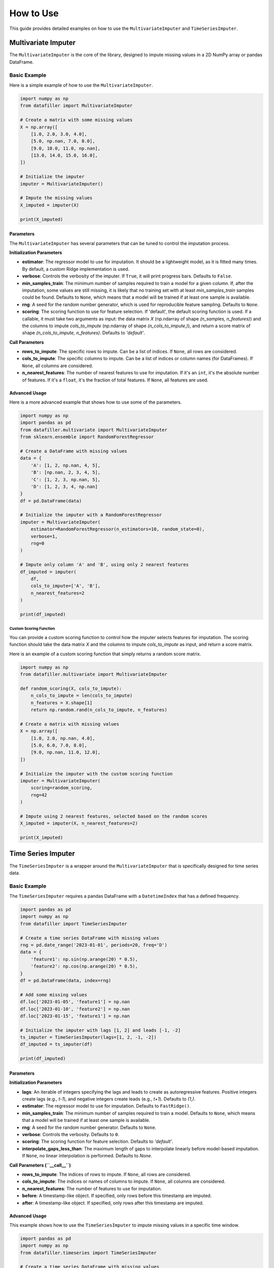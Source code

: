 How to Use
##########

This guide provides detailed examples on how to use the ``MultivariateImputer`` and ``TimeSeriesImputer``.

Multivariate Imputer
********************

The ``MultivariateImputer`` is the core of the library, designed to impute missing values in a 2D NumPy array or pandas DataFrame.

Basic Example
=============

Here is a simple example of how to use the ``MultivariateImputer``.

.. code-block:: python

    import numpy as np
    from datafiller import MultivariateImputer

    # Create a matrix with some missing values
    X = np.array([
        [1.0, 2.0, 3.0, 4.0],
        [5.0, np.nan, 7.0, 8.0],
        [9.0, 10.0, 11.0, np.nan],
        [13.0, 14.0, 15.0, 16.0],
    ])

    # Initialize the imputer
    imputer = MultivariateImputer()

    # Impute the missing values
    X_imputed = imputer(X)

    print(X_imputed)

Parameters
----------

The ``MultivariateImputer`` has several parameters that can be tuned to control the imputation process.

**Initialization Parameters**

*   **estimator**: The regressor model to use for imputation. It should be a lightweight model, as it is fitted many times. By default, a custom Ridge implementation is used.
*   **verbose**: Controls the verbosity of the imputer. If ``True``, it will print progress bars. Defaults to ``False``.
*   **min_samples_train**: The minimum number of samples required to train a model for a given column. If, after the imputation, some values are still missing, it is likely that no training set with at least `min_samples_train` samples could be found. Defaults to ``None``, which means that a model will be trained if at least one sample is available.
*   **rng**: A seed for the random number generator, which is used for reproducible feature sampling. Defaults to ``None``.
*   **scoring**: The scoring function to use for feature selection. If 'default', the default scoring function is used. If a callable, it must take two arguments as input: the data matrix `X` (np.ndarray of shape `(n_samples, n_features)`) and the columns to impute `cols_to_impute` (np.ndarray of shape `(n_cols_to_impute,)`), and return a score matrix of shape `(n_cols_to_impute, n_features)`. Defaults to `'default'`.

**Call Parameters**

*   **rows_to_impute**: The specific rows to impute. Can be a list of indices. If ``None``, all rows are considered.
*   **cols_to_impute**: The specific columns to impute. Can be a list of indices or column names (for DataFrames). If ``None``, all columns are considered.
*   **n_nearest_features**: The number of nearest features to use for imputation. If it's an ``int``, it's the absolute number of features. If it's a ``float``, it's the fraction of total features. If ``None``, all features are used.

Advanced Usage
--------------

Here is a more advanced example that shows how to use some of the parameters.

.. code-block:: python

    import numpy as np
    import pandas as pd
    from datafiller.multivariate import MultivariateImputer
    from sklearn.ensemble import RandomForestRegressor

    # Create a DataFrame with missing values
    data = {
        'A': [1, 2, np.nan, 4, 5],
        'B': [np.nan, 2, 3, 4, 5],
        'C': [1, 2, 3, np.nan, 5],
        'D': [1, 2, 3, 4, np.nan]
    }
    df = pd.DataFrame(data)

    # Initialize the imputer with a RandomForestRegressor
    imputer = MultivariateImputer(
        estimator=RandomForestRegressor(n_estimators=10, random_state=0),
        verbose=1,
        rng=0
    )

    # Impute only column 'A' and 'B', using only 2 nearest features
    df_imputed = imputer(
        df,
        cols_to_impute=['A', 'B'],
        n_nearest_features=2
    )

    print(df_imputed)

Custom Scoring Function
~~~~~~~~~~~~~~~~~~~~~~~

You can provide a custom scoring function to control how the imputer selects features for imputation. The scoring function should
take the data matrix `X` and the columns to impute `cols_to_impute` as input, and return a score matrix.

Here is an example of a custom scoring function that simply returns a random score matrix.

.. code-block:: python

    import numpy as np
    from datafiller.multivariate import MultivariateImputer

    def random_scoring(X, cols_to_impute):
        n_cols_to_impute = len(cols_to_impute)
        n_features = X.shape[1]
        return np.random.rand(n_cols_to_impute, n_features)

    # Create a matrix with missing values
    X = np.array([
        [1.0, 2.0, np.nan, 4.0],
        [5.0, 6.0, 7.0, 8.0],
        [9.0, np.nan, 11.0, 12.0],
    ])

    # Initialize the imputer with the custom scoring function
    imputer = MultivariateImputer(
        scoring=random_scoring,
        rng=42
    )

    # Impute using 2 nearest features, selected based on the random scores
    X_imputed = imputer(X, n_nearest_features=2)

    print(X_imputed)

Time Series Imputer
********************

The ``TimeSeriesImputer`` is a wrapper around the ``MultivariateImputer`` that is specifically designed for time series data.

Basic Example
=============

The ``TimeSeriesImputer`` requires a pandas DataFrame with a ``DatetimeIndex`` that has a defined frequency.

.. code-block:: python

    import pandas as pd
    import numpy as np
    from datafiller import TimeSeriesImputer

    # Create a time series DataFrame with missing values
    rng = pd.date_range('2023-01-01', periods=20, freq='D')
    data = {
        'feature1': np.sin(np.arange(20) * 0.5),
        'feature2': np.cos(np.arange(20) * 0.5),
    }
    df = pd.DataFrame(data, index=rng)

    # Add some missing values
    df.loc['2023-01-05', 'feature1'] = np.nan
    df.loc['2023-01-10', 'feature2'] = np.nan
    df.loc['2023-01-15', 'feature1'] = np.nan

    # Initialize the imputer with lags [1, 2] and leads [-1, -2]
    ts_imputer = TimeSeriesImputer(lags=[1, 2, -1, -2])
    df_imputed = ts_imputer(df)

    print(df_imputed)

Parameters
----------

**Initialization Parameters**

*   **lags**: An iterable of integers specifying the lags and leads to create as autoregressive features. Positive integers create lags (e.g., `t-1`), and negative integers create leads (e.g., `t+1`). Defaults to `(1,)`.
*   **estimator**: The regressor model to use for imputation. Defaults to ``FastRidge()``.
*   **min_samples_train**: The minimum number of samples required to train a model. Defaults to ``None``, which means that a model will be trained if at least one sample is available.
*   **rng**: A seed for the random number generator. Defaults to ``None``.
*   **verbose**: Controls the verbosity. Defaults to ``0``.
*   **scoring**: The scoring function for feature selection. Defaults to `'default'`.
*   **interpolate_gaps_less_than**: The maximum length of gaps to interpolate linearly before model-based imputation. If ``None``, no linear interpolation is performed. Defaults to `None`.

**Call Parameters (``__call__``)**

*   **rows_to_impute**: The indices of rows to impute. If ``None``, all rows are considered.
*   **cols_to_impute**: The indices or names of columns to impute. If ``None``, all columns are considered.
*   **n_nearest_features**: The number of features to use for imputation.
*   **before**: A timestamp-like object. If specified, only rows before this timestamp are imputed.
*   **after**: A timestamp-like object. If specified, only rows after this timestamp are imputed.

Advanced Usage
--------------

This example shows how to use the ``TimeSeriesImputer`` to impute missing values in a specific time window.

.. code-block:: python

    import pandas as pd
    import numpy as np
    from datafiller.timeseries import TimeSeriesImputer

    # Create a time series DataFrame with missing values
    rng = pd.date_range('2023-01-01', periods=20, freq='D')
    data = {
        'feature1': np.sin(np.arange(20) * 0.5),
        'feature2': np.cos(np.arange(20) * 0.5),
    }
    df = pd.DataFrame(data, index=rng)

    # Add some missing values
    df.loc['2023-01-05', 'feature1'] = np.nan
    df.loc['2023-01-10', 'feature2'] = np.nan
    df.loc['2023-01-15', 'feature1'] = np.nan

    # Initialize the imputer with lags and linear interpolation
    ts_imputer = TimeSeriesImputer(
        lags=[1, 2, -1, -2],
        interpolate_gaps_less_than=3
    )

    # Impute only the missing values that occured before 2023-01-12
    df_imputed = ts_imputer(
        df,
        before='2023-01-12'
    )

    print(df_imputed)
